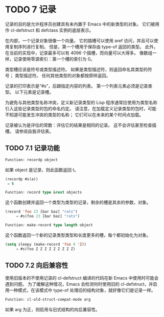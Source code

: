 #+LATEX_COMPILER: xelatex
#+LATEX_CLASS: elegantpaper
#+OPTIONS: prop:t
#+OPTIONS: ^:nil

* TODO 7 记录

记录的目的是允许程序员创建具有未内置于 Emacs 中的新类型的对象。  它们被用作 cl-defstruct 和 defclass 实例的底层表示。

在内部，一个记录对象很像一个向量。  它的插槽可以使用 aref 访问，并且可以使用复制序列进行复制。  但是，第一个槽用于保存由 type-of 返回的类型。  此外，在当前的实现中，记录最多可以有 4096 个插槽，而向量可以大得多。  像数组一样，记录使用零源索引：第一个槽的索引为 0。

类型槽应该是符号或类型描述符。  如果是类型描述符，则返回命名其类型的符号；  类型描述符。  任何其他类型的对象都按原样返回。

记录的打印表示是“#s”，后跟指定内容的列表。  第一个列表元素必须是记录类型。  以下元素是记录槽。

为避免与其他类型名称冲突，定义新记录类型的 Lisp 程序通常应使用为类型名称引入这些记录类型的包的命名约定。  请注意，在加载定义记录类型的包时，可能不知道可能发生冲突的类型的名称；  它们可以在未来的某个时间点加载。

记录被认为是评估的常数：评估它的结果是相同的记录。  这不会评估甚至检查插槽。  请参阅自我评估表。

** TODO 7.1 记录功能

#+begin_src emacs-lisp
  Function: recordp object
#+end_src

    如果 object 是记录，则此函数返回 t。

    #+begin_src emacs-lisp
      (recordp #s(a))
	   ⇒ t
    #+end_src


#+begin_src emacs-lisp
  Function: record type &rest objects
#+end_src

    这个函数创建并返回一个类型为类型的记录，剩余的槽是其余的参数，对象。

#+begin_src emacs-lisp
(record 'foo 23 [bar baz] "rats")
     ⇒ #s(foo 23 [bar baz] "rats")
#+end_src

#+begin_src emacs-lisp
Function: make-record type length object
#+end_src

    这个函数返回一个新的记录类型类型和长度更多的槽，每个都初始化为对象。

#+begin_src emacs-lisp
(setq sleepy (make-record 'foo 9 'Z))
     ⇒ #s(foo Z Z Z Z Z Z Z Z Z)
#+end_src

** TODO 7.2 向后兼容性

使用旧版本的不使用记录的 cl-defstruct 编译的代码在新 Emacs 中使用时可能会遇到问题。  为了缓解这种情况，Emacs 会检测何时使用旧的 cl-defstruct，并启用一种模式，在该模式中 type-of 处理旧的结构对象，就好像它们是记录一样。

#+begin_src emacs-lisp
Function: cl-old-struct-compat-mode arg
#+end_src
    如果 arg 为正，则启用与旧式结构的向后兼容性。
